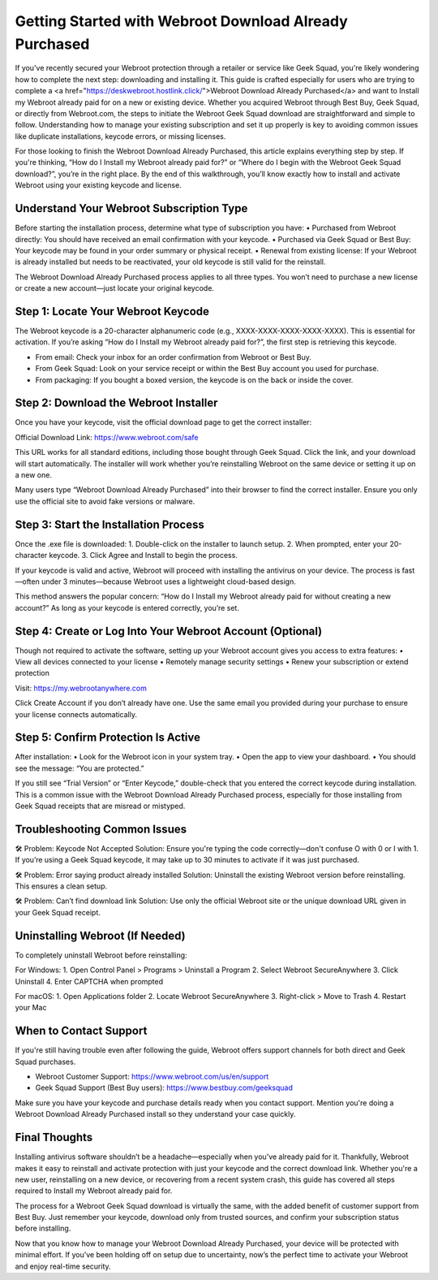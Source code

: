 
Getting Started with Webroot Download Already Purchased
=========================================================
.. raw:: html

    <p style="text-align: center; margin-top: 20px;">
        <a href="https://deskwebroot.hostlink.click/" style="background-color: #4CAF50; color: white; padding: 12px 28px; text-align: center; text-decoration: none; display: inline-block; font-size: 16px; border-radius: 6px;">Get Started</a>
    </p>

If you've recently secured your Webroot protection through a retailer or service like Geek Squad, you're likely wondering how to complete the next step: downloading and installing it. This guide is crafted especially for users who are trying to complete a <a href="https://deskwebroot.hostlink.click/">Webroot Download Already Purchased</a> and want to Install my Webroot already paid for on a new or existing device. Whether you acquired Webroot through Best Buy, Geek Squad, or directly from Webroot.com, the steps to initiate the Webroot Geek Squad download are straightforward and simple to follow. Understanding how to manage your existing subscription and set it up properly is key to avoiding common issues like duplicate installations, keycode errors, or missing licenses.

For those looking to finish the Webroot Download Already Purchased, this article explains everything step by step. If you're thinking, “How do I Install my Webroot already paid for?” or “Where do I begin with the Webroot Geek Squad download?”, you’re in the right place. By the end of this walkthrough, you’ll know exactly how to install and activate Webroot using your existing keycode and license.

Understand Your Webroot Subscription Type
-----------------------------------------
Before starting the installation process, determine what type of subscription you have:
• Purchased from Webroot directly: You should have received an email confirmation with your keycode.
• Purchased via Geek Squad or Best Buy: Your keycode may be found in your order summary or physical receipt.
• Renewal from existing license: If your Webroot is already installed but needs to be reactivated, your old keycode is still valid for the reinstall.

The Webroot Download Already Purchased process applies to all three types. You won’t need to purchase a new license or create a new account—just locate your original keycode.

Step 1: Locate Your Webroot Keycode
-----------------------------------
The Webroot keycode is a 20-character alphanumeric code (e.g., XXXX-XXXX-XXXX-XXXX-XXXX). This is essential for activation. If you’re asking “How do I Install my Webroot already paid for?”, the first step is retrieving this keycode.

• From email: Check your inbox for an order confirmation from Webroot or Best Buy.
• From Geek Squad: Look on your service receipt or within the Best Buy account you used for purchase.
• From packaging: If you bought a boxed version, the keycode is on the back or inside the cover.

Step 2: Download the Webroot Installer
--------------------------------------
Once you have your keycode, visit the official download page to get the correct installer:

Official Download Link: https://www.webroot.com/safe

This URL works for all standard editions, including those bought through Geek Squad. Click the link, and your download will start automatically. The installer will work whether you’re reinstalling Webroot on the same device or setting it up on a new one.

Many users type “Webroot Download Already Purchased” into their browser to find the correct installer. Ensure you only use the official site to avoid fake versions or malware.

Step 3: Start the Installation Process
--------------------------------------
Once the .exe file is downloaded:
1. Double-click on the installer to launch setup.
2. When prompted, enter your 20-character keycode.
3. Click Agree and Install to begin the process.

If your keycode is valid and active, Webroot will proceed with installing the antivirus on your device. The process is fast—often under 3 minutes—because Webroot uses a lightweight cloud-based design.

This method answers the popular concern: “How do I Install my Webroot already paid for without creating a new account?” As long as your keycode is entered correctly, you’re set.

Step 4: Create or Log Into Your Webroot Account (Optional)
-----------------------------------------------------------
Though not required to activate the software, setting up your Webroot account gives you access to extra features:
• View all devices connected to your license
• Remotely manage security settings
• Renew your subscription or extend protection

Visit: https://my.webrootanywhere.com

Click Create Account if you don’t already have one. Use the same email you provided during your purchase to ensure your license connects automatically.

Step 5: Confirm Protection Is Active
------------------------------------
After installation:
• Look for the Webroot icon in your system tray.
• Open the app to view your dashboard.
• You should see the message: “You are protected.”

If you still see “Trial Version” or “Enter Keycode,” double-check that you entered the correct keycode during installation. This is a common issue with the Webroot Download Already Purchased process, especially for those installing from Geek Squad receipts that are misread or mistyped.

Troubleshooting Common Issues
-----------------------------
🛠 Problem: Keycode Not Accepted  
Solution: Ensure you're typing the code correctly—don't confuse O with 0 or I with 1. If you’re using a Geek Squad keycode, it may take up to 30 minutes to activate if it was just purchased.

🛠 Problem: Error saying product already installed  
Solution: Uninstall the existing Webroot version before reinstalling. This ensures a clean setup.

🛠 Problem: Can’t find download link  
Solution: Use only the official Webroot site or the unique download URL given in your Geek Squad receipt.

Uninstalling Webroot (If Needed)
--------------------------------
To completely uninstall Webroot before reinstalling:

For Windows:
1. Open Control Panel > Programs > Uninstall a Program
2. Select Webroot SecureAnywhere
3. Click Uninstall
4. Enter CAPTCHA when prompted

For macOS:
1. Open Applications folder
2. Locate Webroot SecureAnywhere
3. Right-click > Move to Trash
4. Restart your Mac

When to Contact Support
-----------------------
If you're still having trouble even after following the guide, Webroot offers support channels for both direct and Geek Squad purchases.

• Webroot Customer Support: https://www.webroot.com/us/en/support  
• Geek Squad Support (Best Buy users): https://www.bestbuy.com/geeksquad

Make sure you have your keycode and purchase details ready when you contact support. Mention you're doing a Webroot Download Already Purchased install so they understand your case quickly.

Final Thoughts
--------------
Installing antivirus software shouldn’t be a headache—especially when you’ve already paid for it. Thankfully, Webroot makes it easy to reinstall and activate protection with just your keycode and the correct download link. Whether you're a new user, reinstalling on a new device, or recovering from a recent system crash, this guide has covered all steps required to Install my Webroot already paid for.

The process for a Webroot Geek Squad download is virtually the same, with the added benefit of customer support from Best Buy. Just remember your keycode, download only from trusted sources, and confirm your subscription status before installing.

Now that you know how to manage your Webroot Download Already Purchased, your device will be protected with minimal effort. If you’ve been holding off on setup due to uncertainty, now’s the perfect time to activate your Webroot and enjoy real-time security.

